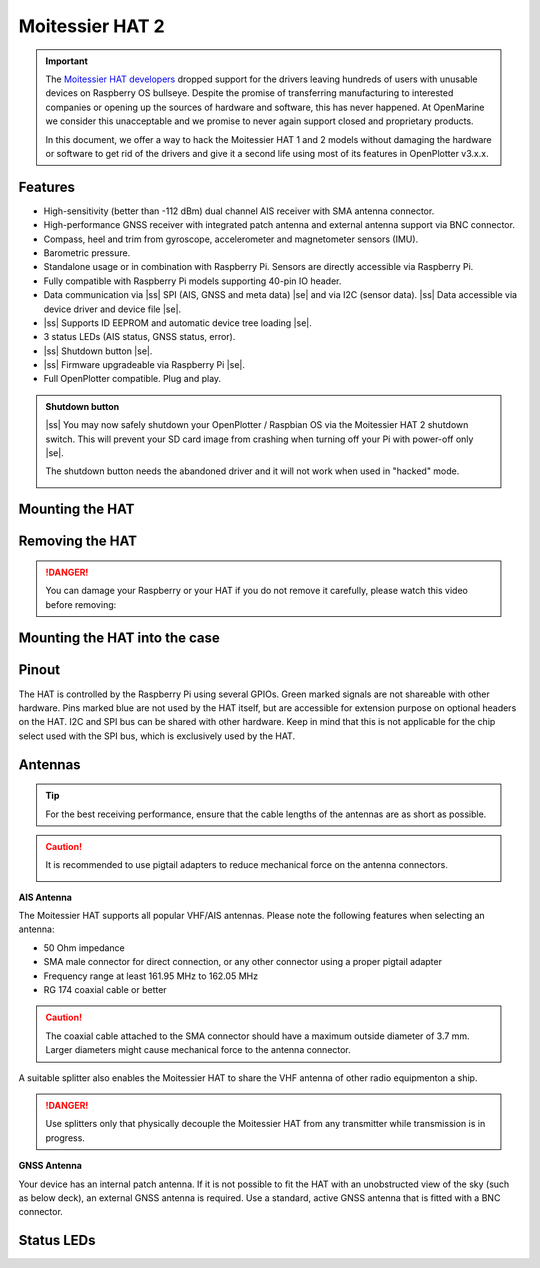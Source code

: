 .. |ss| raw:: html

    <strike>

.. |se| raw:: html

    </strike>


Moitessier HAT 2
################

.. important:: 

	The `Moitessier HAT developers <https://www.rooco.eu/2021/03/09/our-plans-with-moitessier-hat/>`_ dropped support for the drivers leaving hundreds of users with unusable devices on Raspberry OS bullseye. Despite the promise of transferring manufacturing to interested companies or opening up the sources of hardware and software, this has never happened. At OpenMarine we consider this unacceptable and we promise to never again support closed and proprietary products.

	In this document, we offer a way to hack the Moitessier HAT 1 and 2 models without damaging the hardware or software to get rid of the drivers and give it a second life using most of its features in OpenPlotter v3.x.x.

.. image:: img/docs1.png

Features
********

* High-sensitivity (better than -112 dBm) dual channel AIS receiver with SMA antenna connector.
* High-performance GNSS receiver with integrated patch antenna and external antenna support via BNC connector.
* Compass, heel and trim from gyroscope, accelerometer and magnetometer sensors (IMU).
* Barometric pressure.
* Standalone usage or in combination with Raspberry Pi. Sensors are directly accessible via Raspberry Pi. 
* Fully compatible with Raspberry Pi models supporting 40-pin IO header.
* Data communication via |ss| SPI (AIS, GNSS and meta data) |se| and via I2C (sensor data). |ss| Data accessible via device driver and device file |se|.
* |ss| Supports ID EEPROM and automatic device tree loading |se|.
* 3 status LEDs (AIS status, GNSS status, error).
* |ss| Shutdown button |se|.
* |ss| Firmware upgradeable via Raspberry Pi |se|.
* Full OpenPlotter compatible. Plug and play.

.. admonition:: Shutdown button

	|ss| You may now safely shutdown your OpenPlotter / Raspbian OS via the Moitessier HAT 2 shutdown switch. This will prevent your SD card image from crashing when turning off your Pi with power-off only |se|.

	The shutdown button needs the abandoned driver and it will not work when used in "hacked" mode.

	.. image:: img/shutdown.png
		:align: center

Mounting the HAT
****************

.. image:: img/mounting1.jpg

Removing the HAT
****************

.. image:: img/mounting2.jpg

.. danger::
	You can damage your Raspberry or your HAT if you do not remove it carefully, please watch this video before removing:

.. raw:: html

    <iframe title="vimeo-player" src="https://player.vimeo.com/video/273692504" width="640" height="360" frameborder="0" allowfullscreen></iframe>

Mounting the HAT into the case
******************************

.. image:: img/Case-2-Quick-Installation-Web-P1.png
.. image:: img/Case-2-Quick-Installation-Web-P2.png
.. image:: img/Case-2-Quick-Installation-Web-P3.png
.. image:: img/Case-2-Quick-Installation-Web-P4.png

Pinout
******

The HAT is controlled by the Raspberry Pi using several GPIOs. Green marked signals are not shareable with other hardware. Pins marked blue are not used by the HAT itself, but are accessible for extension purpose on optional headers on the HAT. I2C and SPI bus can be shared with other hardware. Keep in mind that this is not applicable for the chip select used with the SPI bus, which is exclusively used by the HAT.

.. image:: img/pinout.png

Antennas
********
	
.. tip::
	For the best receiving performance, ensure that the cable lengths  of the antennas are as short as possible.

.. caution::
	It is recommended to use pigtail adapters to reduce mechanical force on the antenna connectors.

	.. image:: img/antennas1.png
			:align: center

**AIS Antenna**

The Moitessier HAT supports all popular VHF/AIS antennas. Please note the following features when selecting an antenna:

- 50 Ohm impedance
- SMA male connector for direct connection, or any other connector using a proper pigtail adapter
- Frequency range at least 161.95 MHz to 162.05 MHz
- RG 174 coaxial cable or better

.. caution::
	The coaxial cable attached to the SMA connector should have a maximum outside diameter of 3.7 mm. Larger diameters might cause mechanical force to the antenna connector.

A suitable splitter also enables the Moitessier HAT to share the VHF antenna of other radio equipmenton a ship. 

.. danger::
	Use splitters only that physically decouple the Moitessier HAT from any transmitter while transmission is in progress.

**GNSS Antenna**

Your device has an internal patch antenna. If it is not possible to  fit the HAT with an unobstructed view of the sky (such as below deck), an external GNSS antenna is required. Use a standard, active GNSS antenna that is fitted with a BNC connector.

Status LEDs
***********
	
.. image:: img/leds1.png

.. image:: img/leds2.png
